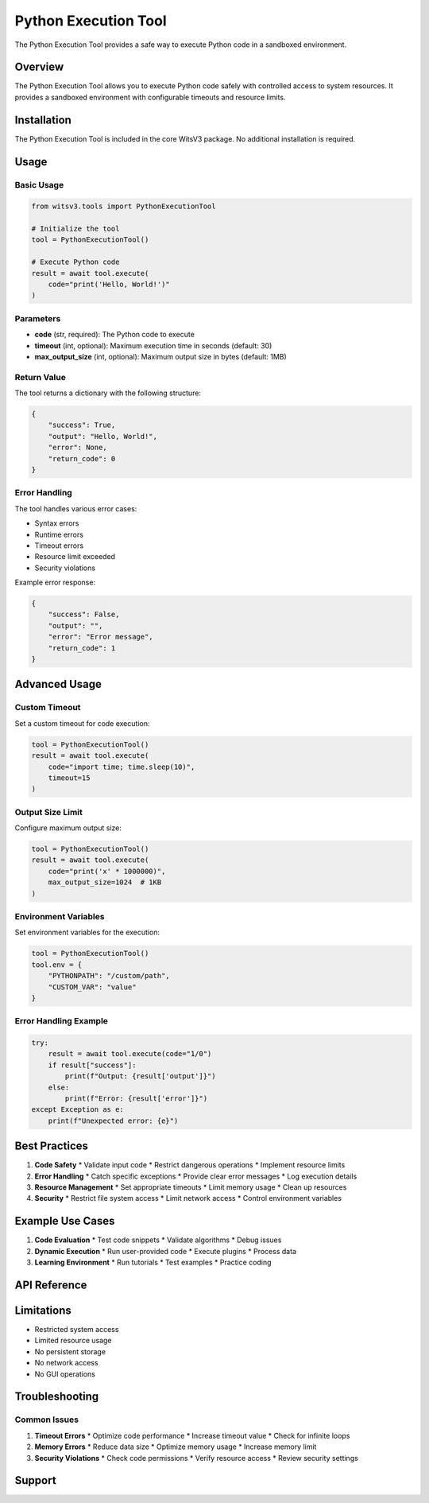 Python Execution Tool
==================

The Python Execution Tool provides a safe way to execute Python code in a sandboxed environment.

Overview
-------

The Python Execution Tool allows you to execute Python code safely with controlled access to system resources. It provides a sandboxed environment with configurable timeouts and resource limits.

Installation
----------

The Python Execution Tool is included in the core WitsV3 package. No additional installation is required.

Usage
----

Basic Usage
~~~~~~~~~

.. code-block:: python

   from witsv3.tools import PythonExecutionTool

   # Initialize the tool
   tool = PythonExecutionTool()

   # Execute Python code
   result = await tool.execute(
       code="print('Hello, World!')"
   )

Parameters
~~~~~~~~~

* **code** (str, required): The Python code to execute
* **timeout** (int, optional): Maximum execution time in seconds (default: 30)
* **max_output_size** (int, optional): Maximum output size in bytes (default: 1MB)

Return Value
~~~~~~~~~~

The tool returns a dictionary with the following structure:

.. code-block:: python

   {
       "success": True,
       "output": "Hello, World!",
       "error": None,
       "return_code": 0
   }

Error Handling
~~~~~~~~~~~~

The tool handles various error cases:

* Syntax errors
* Runtime errors
* Timeout errors
* Resource limit exceeded
* Security violations

Example error response:

.. code-block:: python

   {
       "success": False,
       "output": "",
       "error": "Error message",
       "return_code": 1
   }

Advanced Usage
-----------

Custom Timeout
~~~~~~~~~~~~

Set a custom timeout for code execution:

.. code-block:: python

   tool = PythonExecutionTool()
   result = await tool.execute(
       code="import time; time.sleep(10)",
       timeout=15
   )

Output Size Limit
~~~~~~~~~~~~~~

Configure maximum output size:

.. code-block:: python

   tool = PythonExecutionTool()
   result = await tool.execute(
       code="print('x' * 1000000)",
       max_output_size=1024  # 1KB
   )

Environment Variables
~~~~~~~~~~~~~~~~~~

Set environment variables for the execution:

.. code-block:: python

   tool = PythonExecutionTool()
   tool.env = {
       "PYTHONPATH": "/custom/path",
       "CUSTOM_VAR": "value"
   }

Error Handling Example
~~~~~~~~~~~~~~~~~~~

.. code-block:: python

   try:
       result = await tool.execute(code="1/0")
       if result["success"]:
           print(f"Output: {result['output']}")
       else:
           print(f"Error: {result['error']}")
   except Exception as e:
       print(f"Unexpected error: {e}")

Best Practices
-----------

1. **Code Safety**
   * Validate input code
   * Restrict dangerous operations
   * Implement resource limits

2. **Error Handling**
   * Catch specific exceptions
   * Provide clear error messages
   * Log execution details

3. **Resource Management**
   * Set appropriate timeouts
   * Limit memory usage
   * Clean up resources

4. **Security**
   * Restrict file system access
   * Limit network access
   * Control environment variables

Example Use Cases
--------------

1. **Code Evaluation**
   * Test code snippets
   * Validate algorithms
   * Debug issues

2. **Dynamic Execution**
   * Run user-provided code
   * Execute plugins
   * Process data

3. **Learning Environment**
   * Run tutorials
   * Test examples
   * Practice coding

API Reference
-----------

.. py:class:: PythonExecutionTool

   Python code execution tool with sandboxing.

   .. py:method:: execute(code: str, timeout: int = 30, max_output_size: int = 1048576) -> dict

      Execute Python code in a sandboxed environment.

      :param code: Python code to execute
      :param timeout: Maximum execution time in seconds
      :param max_output_size: Maximum output size in bytes
      :return: Dictionary containing execution results

   .. py:method:: get_schema() -> dict

      Get the tool's schema for LLM consumption.

      :return: Dictionary containing tool schema

Limitations
---------

* Restricted system access
* Limited resource usage
* No persistent storage
* No network access
* No GUI operations

Troubleshooting
------------

Common Issues
~~~~~~~~~~~

1. **Timeout Errors**
   * Optimize code performance
   * Increase timeout value
   * Check for infinite loops

2. **Memory Errors**
   * Reduce data size
   * Optimize memory usage
   * Increase memory limit

3. **Security Violations**
   * Check code permissions
   * Verify resource access
   * Review security settings

Support
------

 